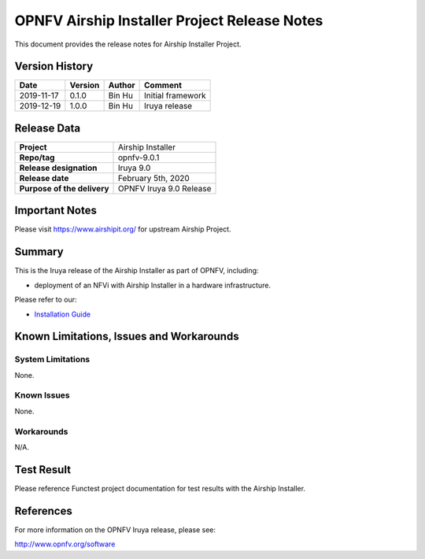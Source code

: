 .. This work is licensed under a Creative Commons Attribution 4.0 International License.
.. http://creativecommons.org/licenses/by/4.0
.. (c) Bin Hu and Kaspars Skels (AT&T)

=============================================
OPNFV Airship Installer Project Release Notes
=============================================

This document provides the release notes for Airship Installer Project.

Version History
---------------

+--------------------+--------------------+--------------------+----------------------+
| **Date**           | **Version**        | **Author**         | **Comment**          |
+--------------------+--------------------+--------------------+----------------------+
| 2019-11-17         | 0.1.0              | Bin Hu             | Initial framework    |
+--------------------+--------------------+--------------------+----------------------+
| 2019-12-19         | 1.0.0              | Bin Hu             | Iruya release        |
+--------------------+--------------------+--------------------+----------------------+

Release Data
------------

+--------------------------------------+--------------------------------------+
| **Project**                          | Airship Installer                    |
+--------------------------------------+--------------------------------------+
| **Repo/tag**                         | opnfv-9.0.1                          |
+--------------------------------------+--------------------------------------+
| **Release designation**              | Iruya 9.0                            |
+--------------------------------------+--------------------------------------+
| **Release date**                     | February 5th, 2020                   |
+--------------------------------------+--------------------------------------+
| **Purpose of the delivery**          | OPNFV Iruya 9.0 Release              |
+--------------------------------------+--------------------------------------+

Important Notes
---------------

Please visit https://www.airshipit.org/ for upstream Airship Project.

Summary
-------

This is the Iruya release of the Airship Installer as part of OPNFV, including:

* deployment of an NFVi with Airship Installer in a hardware infrastructure.

Please refer to our:

* `Installation Guide <../installation/index.html>`_

Known Limitations, Issues and Workarounds
-----------------------------------------

System Limitations
^^^^^^^^^^^^^^^^^^

None.

Known Issues
^^^^^^^^^^^^

None.

Workarounds
^^^^^^^^^^^

N/A.

Test Result
-----------

Please reference Functest project documentation for test results with the
Airship Installer.

References
----------

For more information on the OPNFV Iruya release, please see:

http://www.opnfv.org/software

